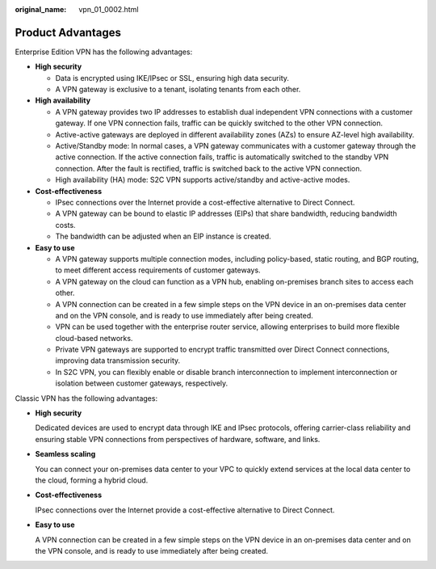 :original_name: vpn_01_0002.html

.. _vpn_01_0002:

Product Advantages
==================

Enterprise Edition VPN has the following advantages:

-  **High security**

   -  Data is encrypted using IKE/IPsec or SSL, ensuring high data security.
   -  A VPN gateway is exclusive to a tenant, isolating tenants from each other.

-  **High availability**

   -  A VPN gateway provides two IP addresses to establish dual independent VPN connections with a customer gateway. If one VPN connection fails, traffic can be quickly switched to the other VPN connection.
   -  Active-active gateways are deployed in different availability zones (AZs) to ensure AZ-level high availability.
   -  Active/Standby mode: In normal cases, a VPN gateway communicates with a customer gateway through the active connection. If the active connection fails, traffic is automatically switched to the standby VPN connection. After the fault is rectified, traffic is switched back to the active VPN connection.
   -  High availability (HA) mode: S2C VPN supports active/standby and active-active modes.

-  **Cost-effectiveness**

   -  IPsec connections over the Internet provide a cost-effective alternative to Direct Connect.
   -  A VPN gateway can be bound to elastic IP addresses (EIPs) that share bandwidth, reducing bandwidth costs.
   -  The bandwidth can be adjusted when an EIP instance is created.

-  **Easy to use**

   -  A VPN gateway supports multiple connection modes, including policy-based, static routing, and BGP routing, to meet different access requirements of customer gateways.
   -  A VPN gateway on the cloud can function as a VPN hub, enabling on-premises branch sites to access each other.
   -  A VPN connection can be created in a few simple steps on the VPN device in an on-premises data center and on the VPN console, and is ready to use immediately after being created.
   -  VPN can be used together with the enterprise router service, allowing enterprises to build more flexible cloud-based networks.
   -  Private VPN gateways are supported to encrypt traffic transmitted over Direct Connect connections, improving data transmission security.
   -  In S2C VPN, you can flexibly enable or disable branch interconnection to implement interconnection or isolation between customer gateways, respectively.

Classic VPN has the following advantages:

-  **High security**

   Dedicated devices are used to encrypt data through IKE and IPsec protocols, offering carrier-class reliability and ensuring stable VPN connections from perspectives of hardware, software, and links.

-  **Seamless scaling**

   You can connect your on-premises data center to your VPC to quickly extend services at the local data center to the cloud, forming a hybrid cloud.

-  **Cost-effectiveness**

   IPsec connections over the Internet provide a cost-effective alternative to Direct Connect.

-  **Easy to use**

   A VPN connection can be created in a few simple steps on the VPN device in an on-premises data center and on the VPN console, and is ready to use immediately after being created.
